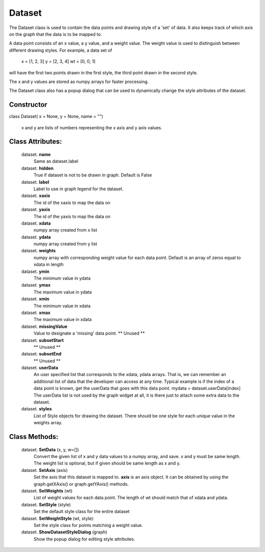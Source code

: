 
Dataset
===========

The Dataset class is used to contain the data points and drawing style
of a 'set' of data.  It also keeps track of which axis on the graph that
the data is to be mapped to.

A data point consists of an x value, a y value, and a weight value.
The weight value is used to distinguish between different drawing styles.
For example, a data set of

    x = [1, 2, 3]
    y = [2, 3, 4]
    wt = [0, 0, 1]

will have the first two points drawn in the first style, the third point
drawn in the second style.

The x and y values are stored as numpy arrays for faster processing.

The Dataset class also has a popup dialog that can be used to dynamically
change the style attributes of the dataset.

Constructor
-----------

class Dataset( x = None, y = None, name = "")

    x and y are lists of numbers representing the x axis and y axis values.
    

Class Attributes:
-----------------

	dataset. **name**
            Same as dataset.label

	dataset. **hidden**
            True if dataset is not to be drawn in graph.  Default is False

	dataset. **label**
            Label to use in graph legend for the dataset.

	dataset. **xaxis**
            The id of the xaxis to map the data on

	dataset. **yaxis**
            The id of the yaxis to map the data on

	dataset. **xdata**
            numpy array created from x list

	dataset. **ydata**
            numpy array created from y list

	dataset. **weights**
            numpy array with corresponding weight value for each data point.
            Default is an array of zeros equal to xdata in length

	dataset. **ymin**
            The minimum value in ydata

	dataset. **ymax**
            The maximum value in ydata

	dataset. **xmin**
            The minimum value in xdata

	dataset. **xmax**
            The maximum value in xdata

	dataset. **missingValue**
            Value to designate a 'missing' data point.
            ** Unused **

	dataset. **subsetStart**
           ** Unused **

	dataset. **subsetEnd**
           ** Unused **

	dataset. **userData**
           An user specified list that corresponds to the xdata, ydata arrays.
           That is, we can remember an additional list of data that the developer can
           access at any time.  Typical example is if the index of a data point is known,
           get the userData that goes with this data point.  mydata = dataset.userData[index] 
           The userData list is not used by the graph widget at all, it is
           there just to attach some extra data to the dataset.

	dataset. **styles**
            List of Style objects for drawing the dataset.  There should be one style
            for each unique value in the weights array.

Class Methods:
-----------------

    dataset. **SetData** (x, y, w=[])
	Convert the given list of x and y data values
	to a numpy array, and save.  x and y must be same length.
        The weight list is optional, but if given should be same length as x and y.

    dataset. **SetAxis** (axis)
	Set the axis that this dataset is mapped to.  **axis** is an axis object.  It can be obtained by using the graph.getXAxis() or graph.getYAxis() methods.

    dataset. **SetWeights** (wt)
	List of weight values for each data point.
	The length of wt should match that of xdata and ydata.

    dataset. **SetStyle** (style)
	Set the default style class for the entire dataset

    dataset. **SetWeightStyle** (wt, style):
	Set the style class for points matching a weight value.

    dataset. **ShowDatasetStyleDialog** (graph)
	Show the popup dialog for editing style attributes.

